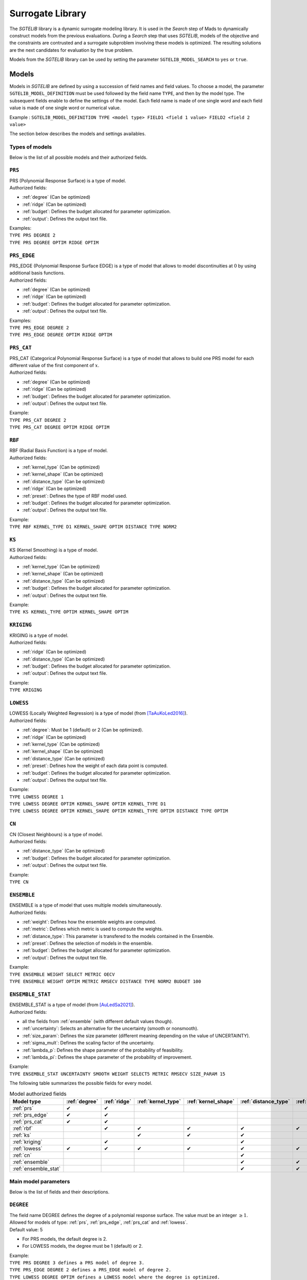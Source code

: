 .. _sgtelib:

Surrogate Library
========================

The *SGTELIB* library is a dynamic surrogate modeling library. It is used in the *Search* step of Mads to dynamically construct models from the previous evaluations.
During a *Search* step that uses *SGTELIB*, models of the objective and the constraints are contrusted and a surrogate subproblem involving these models is optimized.
The resulting solutions are the next candidates for evaluation by the true problem.

| Models from the *SGTELIB* library can be used by setting the parameter ``SGTELIB_MODEL_SEARCH`` to ``yes`` or ``true``.


Models
-------------------

Models in *SGTELIB* are defined by using a succession of field names and field values.
To choose a model, the parameter ``SGTELIB_MODEL_DEFINITION`` must be used followed by the field name ``TYPE``, and then by the model type.
The subsequent fields enable to define the settings of the model.
Each field name is made of one single word and each field value is made of one single word or numerical value.

Example : ``SGTELIB_MODEL_DEFINITION TYPE <model type> FIELD1 <field 1 value> FIELD2 <field 2 value>``

The section below describes the models and settings availables.


Types of models
""""""""""""""""""""""

Below is the list of all possible models and their authorized fields.

.. _prs:

``PRS``
""""""""
| PRS (Polynomial Response Surface) is a type of model.
| Authorized fields:

* :ref:`degree` (Can be optimized)

* :ref:`ridge` (Can be optimized)

* :ref:`budget`: Defines the budget allocated for parameter optimization.

* :ref:`output`: Defines the output text file.

| Examples:
| ``TYPE PRS DEGREE 2``
| ``TYPE PRS DEGREE OPTIM RIDGE OPTIM``


.. _prs_edge:

``PRS_EDGE``
""""""""""""""

| PRS_EDGE (Polynomial Response Surface EDGE) is a type of model that allows to model discontinuities at :math:`0` by using additional basis functions.
| Authorized fields:

* :ref:`degree` (Can be optimized)

* :ref:`ridge` (Can be optimized)

* :ref:`budget`: Defines the budget allocated for parameter optimization.

* :ref:`output`: Defines the output text file.

| Examples:
| ``TYPE PRS_EDGE DEGREE 2``
| ``TYPE PRS_EDGE DEGREE OPTIM RIDGE OPTIM``


.. _prs_cat:

``PRS_CAT``
""""""""""""""
| PRS_CAT (Categorical Polynomial Response Surface) is a type of model that allows to build one PRS model for each different value of the first component of :math:`x`.
| Authorized fields:

* :ref:`degree` (Can be optimized)
* :ref:`ridge` (Can be optimized)
* :ref:`budget`: Defines the budget allocated for parameter optimization.
* :ref:`output`: Defines the output text file.

| Example:
| ``TYPE PRS_CAT DEGREE 2``
| ``TYPE PRS_CAT DEGREE OPTIM RIDGE OPTIM``


.. _rbf:

``RBF``
""""""""""""""
| RBF (Radial Basis Function) is a type of model.
| Authorized fields:

* :ref:`kernel_type` (Can be optimized)
* :ref:`kernel_shape` (Can be optimized)
* :ref:`distance_type` (Can be optimized)
* :ref:`ridge` (Can be optimized)
* :ref:`preset`: Defines the type of RBF model used.
* :ref:`budget`: Defines the budget allocated for parameter optimization.
* :ref:`output`: Defines the output text file.

| Example:
| ``TYPE RBF KERNEL_TYPE D1 KERNEL_SHAPE OPTIM DISTANCE TYPE NORM2``


.. _ks:

``KS``
""""""""""""""
| KS (Kernel Smoothing) is a type of model.
| Authorized fields:

* :ref:`kernel_type` (Can be optimized)
* :ref:`kernel_shape` (Can be optimized)
* :ref:`distance_type` (Can be optimized)
* :ref:`budget`: Defines the budget allocated for parameter optimization.
* :ref:`output`: Defines the output text file.

| Example:
| ``TYPE KS KERNEL_TYPE OPTIM KERNEL_SHAPE OPTIM`` 


.. _kriging:

``KRIGING``
""""""""""""""
| KRIGING is a type of model.
| Authorized fields:

* :ref:`ridge` (Can be optimized)
* :ref:`distance_type` (Can be optimized)
* :ref:`budget`: Defines the budget allocated for parameter optimization.
* :ref:`output`: Defines the output text file.

| Example:
| ``TYPE KRIGING``


.. _lowess:

``LOWESS``
""""""""""""""
| LOWESS (Locally Weighted Regression) is a type of model (from [TaAuKoLed2016]_).
| Authorized fields:

* :ref:`degree`: Must be 1 (default) or 2 (Can be optimized).
* :ref:`ridge` (Can be optimized)
* :ref:`kernel_type` (Can be optimized)
* :ref:`kernel_shape` (Can be optimized)
* :ref:`distance_type` (Can be optimized)
* :ref:`preset`: Defines how the weight of each data point is computed.
* :ref:`budget`: Defines the budget allocated for parameter optimization.
* :ref:`output`: Defines the output text file.

| Example:
| ``TYPE LOWESS DEGREE 1``
| ``TYPE LOWESS DEGREE OPTIM KERNEL_SHAPE OPTIM KERNEL_TYPE D1``
| ``TYPE LOWESS DEGREE OPTIM KERNEL_SHAPE OPTIM KERNEL_TYPE OPTIM DISTANCE TYPE OPTIM``


.. _cn:

``CN``
""""""""""""""
| CN (Closest Neighbours) is a type of model.
| Authorized fields:

* :ref:`distance_type` (Can be optimized)
* :ref:`budget`: Defines the budget allocated for parameter optimization.
* :ref:`output`: Defines the output text file.

| Example:
| ``TYPE CN``


.. _ensemble:

``ENSEMBLE``
""""""""""""""
| ENSEMBLE is a type of model that uses multiple models simultaneously.
| Authorized fields:

* :ref:`weight`: Defines how the ensemble weights are computed.
* :ref:`metric`: Defines which metric is used to compute the weights.
* :ref:`distance_type`: This parameter is transfered to the models contained in the Ensemble.
* :ref:`preset`: Defines the selection of models in the ensemble.
* :ref:`budget`: Defines the budget allocated for parameter optimization.
* :ref:`output`: Defines the output text file.

| Example:
| ``TYPE ENSEMBLE WEIGHT SELECT METRIC OECV``
| ``TYPE ENSEMBLE WEIGHT OPTIM METRIC RMSECV DISTANCE TYPE NORM2 BUDGET 100``


.. _ensemble_stat:

``ENSEMBLE_STAT``
""""""""""""""""""

| ENSEMBLE_STAT is a type of model (from [AuLedSa2021]_).
| Authorized fields:

* all the fields from :ref:`ensemble` (with different default values though).
* :ref:`uncertainty`: Selects an alternative for the uncertainty (smooth or nonsmooth).
* :ref:`size_param`: Defines the size parameter (different meaning depending on the value of UNCERTAINTY).
* :ref:`sigma_mult`: Defines the scaling factor of the uncertainty.
* :ref:`lambda_p`: Defines the shape parameter of the probability of feasibility.
* :ref:`lambda_pi`: Defines the shape parameter of the probability of improvement.

| Example:
| ``TYPE ENSEMBLE_STAT UNCERTAINTY SMOOTH WEIGHT SELECT5 METRIC RMSECV SIZE_PARAM 15``



The following table summarizes the possible fields for every model.

.. csv-table:: Model authorized fields
   :header: "Model type", :ref:`degree`, :ref:`ridge`, :ref:`kernel_type`, :ref:`kernel_shape`, :ref:`distance_type`, :ref:`preset`, :ref:`weight`, :ref:`metric`, :ref:`uncertainty`,:ref:`budget`, :ref:`output`

   :ref:`prs`,          ✔,  ✔,  ,    ,    ,   ,  ,  ,  , ✔, ✔
   :ref:`prs_edge`,     ✔,  ✔,  ,    ,    ,   ,  ,  ,  , ✔, ✔
   :ref:`prs_cat`,      ✔,  ✔,  ,    ,    ,   ,  ,  ,  , ✔, ✔
   :ref:`rbf`,           ,  ✔,  ✔,  ✔,  ✔, ✔,   ,  ,  , ✔, ✔
   :ref:`ks`,            ,   ,  ✔,  ✔,  ✔,   ,   ,  ,  , ✔, ✔
   :ref:`kriging`,       ,  ✔,  ,    ,   ✔,  ,    ,  ,  , ✔, ✔
   :ref:`lowess`,       ✔, ✔, ✔,  ✔,   ✔, ✔,    ,  ,  , ✔, ✔
   :ref:`cn`,            ,   ,  ,    ,   ✔,  ,    ,  ,  , ✔, ✔
   :ref:`ensemble`,      ,   ,  ,    ,   ✔, ✔,  ✔, ✔,  , ✔, ✔
   :ref:`ensemble_stat`, ,   ,  ,    ,   ✔, ✔,  ✔, ✔, ✔, ✔, ✔


Main model parameters
""""""""""""""""""""""""""

Below is the list of fields and their descriptions.

.. _degree:

``DEGREE``
""""""""""""""
| The field name DEGREE defines the degree of a polynomial response surface. The value must be an integer :math:`\geq 1`.
| Allowed for models of type: :ref:`prs`, :ref:`prs_edge`, :ref:`prs_cat` and :ref:`lowess`.
| Default value: 5

* For PRS models, the default degree is 2.
* For LOWESS models, the degree must be 1 (default) or 2.

| Example:
| ``TYPE PRS DEGREE 3 defines a PRS model of degree 3.``
| ``TYPE PRS_EDGE DEGREE 2 defines a PRS_EDGE model of degree 2.``
| ``TYPE LOWESS DEGREE OPTIM defines a LOWESS model where the degree is optimized.``


.. _ridge:

``RIDGE``
""""""""""""""
| The field name RIDGE defines the regularization parameter of the model.
| Allowed for models of type: :ref:`prs`, :ref:`prs_edge`, :ref:`prs_cat`, :ref:`rbf`, :ref:`kriging` and :ref:`lowess`.
| Possible values: Real value :math:`\geq 0`. Recommended values are :math:`0` and :math:`0.001`.
| Default value: :math:`0.001`.

| Example:
| ``TYPE PRS DEGREE 3 RIDGE 0`` defines a PRS model of degree 3 with no ridge.
| ``TYPE PRS DEGREE OPTIM RIDGE OPTIM`` defines a PRS model where the degree and ridge coefficient are optimized.


.. _kernel_type:

``KERNEL_TYPE``
""""""""""""""""
| The field name KERNEL_TYPE defines the type of kernel used in the model. The field name ``KERNEL`` is equivalent.
| Allowed for models of type: :ref:`rbf`, :ref:`lowess` and :ref:`ks`.
| Possible values:

* ``D1``: Gaussian kernel
* ``D2``: Inverse Quadratic Kernel
* ``D3``: Inverse Multiquadratic Kernel
* ``D4``: Bi-quadratic Kernel
* ``D5``: Tri-cubic Kernel
* ``D6``: Exponential Sqrt Kernel
* ``D7``: Epanechnikov Kernel
* ``I0``: Multiquadratic Kernel
* ``I1``: Polyharmonic splines, degree 1
* ``I2``: Polyharmonic splines, degree 2
* ``I3``: Polyharmonic splines, degree 3
* ``I4``: Polyharmonic splines, degree 4
* ``OPTIM``: The type of kernel is optimized

| Default value: ``D1``, except for RBF models where it is ``I2``.

| Example:
| ``TYPE KS KERNEL_TYPE D2`` defines a KS model with Inverse Quadratic Kernel.
| ``TYPE KS KERNEL_TYPE OPTIM KERNEL_SHAPE OPTIM`` defines a KS model with optimized kernel shape and type.


.. _kernel_shape:

``KERNEL_SHAPE``
""""""""""""""""""
| The field name KERNEL_SHAPE defines the shape coefficient of the kernel function. The field name ``KERNEL_COEF`` is equivalent. Note that this field name has no impact for kernel types ``I1``, ``I2``, ``I3`` and ``I4`` because these kernels do not include a shape parameter.
| Allowed for models of type: :ref:`rbf`, :ref:`ks` and :ref:`lowess`.
| Possible values: Real value :math:`\geq 0`. Recommended range is :math:`[0.1; 10]`. For KS and LOWESS model, small values lead to smoother models.
| Default value: By default, the kernel coefficient is optimized.

| Example:
| ``TYPE RBF KERNEL_TYPE D4 KERNEL_SHAPE 10`` defines a RBF model with an inverse bi-quadratic kernel of shape coefficient :math:`10`.
| ``TYPE KS KERNEL_TYPE OPTIM KERNEL_SHAPE OPTIM`` defines a KS model with optimized kernel shape and type.


.. _distance_type:

``DISTANCE_TYPE``
""""""""""""""""""
| The field name DISTANCE_TYPE defines the distance function used in the model.
| Allowed for models of type: :ref:`rbf`, :ref:`ks`, :ref:`kriging`, :ref:`lowess`, :ref:`cn`, :ref:`ensemble` and :ref:`ensemble_stat`.
| Possible values:

* ``NORM1``: Euclidian distance
* ``NORM2``: Distance based on norm :math:`1`
* ``NORMINF``: Distance based on norm :math:`1`
* ``NORM2_IS0``: Tailored distance for discontinuity in :math:`0`
* ``NORM2_CAT``: Tailored distance for categorical models

| Default value: ``NORM2``.

| Example:
| ``TYPE KS DISTANCE NORM2_IS0`` defines a KS model tailored for VAN optimization.


.. _preset:

``PRESET``
""""""""""""""
| The field name PRESET defines the type of model used when applicable.
| Allowed for models of type: :ref:`rbf`, :ref:`lowess`, :ref:`ensemble` and :ref:`ensemble_stat`.

* When applied to :ref:`rbf` models, PRESET defines the type of RBF.
      Possible values:

      * ``O``: RBF with linear terms and orthogonal constraints
      * ``R``: RBF with linear terms and regularization term
      * ``I``: RBF with incomplete set of basis functions (see [AuKoLedTa2016]_ for RBFI models)

      |
      | Default value: ``I``.

      | Example:
      | ``TYPE RBF PRESET O``

* When applied to :ref:`lowess` models [TaAuKoLed2016]_, PRESET defines how the weight :math:`w_i` of each data point :math:`x_i` is computed.
      Possible values:

      * ``D``: :math:`w_i=\phi(d_i)` where :math:`\phi` is the kernel of type and shape defined by the fields :ref:`kernel_type` and :ref:`kernel_shape`, respectively, and :math:`d_i` is the distance between the prediction point and the data point :math:`x_i`
      * ``DEN``: :math:`w_i=\phi(d_i/d_q)` where :math:`d_q` is the distance between the prediction point and the :math:`q^{th}` closest data point, and :math:`d_q` is computed with an empirical method
      * ``DGN``: :math:`w_i=\phi(d_i/d_q)` where :math:`d_q` is computed with the Gamma method
      * ``RE``: :math:`w_i=\phi(r_i)` where :math:`r_i` is the rank of :math:`x_i` in terms of distance to the prediction point, and :math:`r_i` is computed with empirical method
      * ``RG``: :math:`w_i=\phi(r_i)` where :math:`r_i` is computed with the Gamma method
      * ``REN``: same as ``RE`` but the ranks are normalized in :math:`[0,1]`
      * ``RGN``: same as ``RG`` but the ranks are normalized in :math:`[0,1]`

      |      
      | Default value: ``DGN``.

      | Example:
      | ``TYPE LOWESS PRESET RE``

* When applied to :ref:`ensemble` or :ref:`ensemble_stat` models, PRESET determines the selection of models in the ensemble.
      Possible values:

      * ``DEFAULT``: selection of 18 models of types :ref:`prs`, :ref:`ks`, :ref:`rbf` and :ref:`cn` with various settings
      * ``KS``: selection of 7 models of type :ref:`ks` with various kernel shapes
      * ``PRS``: selection of 7 models of type :ref:`prs` with various degrees
      * ``IS0``: selection of 30 models of type :ref:`prs_edge`, :ref:`ks`, :ref:`rbf` with various settings and DISTANCE_TYPE set to NOMR2_IS0
      * ``CAT``: selection of 30 models of type :ref:`prs_edge`, :ref:`ks`, :ref:`rbf` with various settings and DISTANCE_TYPE set to NOMR2_CAT
      * ``SUPER1``: selection of 4 models of types :ref:`prs`, :ref:`ks`, :ref:`rbf` and :ref:`lowess`
      * ``SMALL``: selection of 3 models of types :ref:`prs`, :ref:`ks` and :ref:`rbf`

      |
      | Default value: ``DEFAULT``.

      | Example:
      | ``TYPE ENSEMBLE PRESET SUPER1``


.. _weight:

``WEIGHT``
""""""""""""""
| The field name WEIGHT defines the method used to compute the weights :math:`\boldsymbol{w}` of the ensemble of models. The field name ``WEIGHT_TYPE`` is equivalent.
| Allowed for models of type: :ref:`ensemble` and :ref:`ensemble_stat`.
| Possible values:

* ``WTA1``: :math:`w_k \propto \mathcal{E}_{sum} - \mathcal{E}_k`
* ``WTA3``: :math:`w_k \propto (\mathcal{E}_k + \alpha\mathcal{E}_{mean})^{\beta}`
* ``SELECT``: :math:`w_k \propto 1` if :math:`\mathcal{E}_k = \mathcal{E}_{min}` (only the best model is selected)
* ``SELECTN``: :math:`w_k \propto \mathcal{E}_{sum}^N - \mathcal{E}_k` (for :math:`N=1,2,\dots,6`)
* ``OPTIM``: :math:`\boldsymbol{w}` minimizes :math:`\mathcal{E}(\boldsymbol{w})`

Where :math:`\mathcal{E}_k` is the error metric (defined by the field name :ref:`metric`) of the :math:`k^{th}` model in the ensemble,
:math:`\mathcal{E}_{sum}` is the cumulated error of all models,
:math:`\mathcal{E}_{min}` is the minimal error,
:math:`\mathcal{E}_{mean}` is the average error,
:math:`\alpha=0.05`, :math:`\beta=-1`,
and :math:`\mathcal{E}_{sum}^N` is the cumulated error metric of the :math:`N` best models.

| Default value: ``SELECT`` for :ref:`ensemble` models, ``SELECT3`` for :ref:`ensemble_stat` models with :ref:`uncertainty` set to ``SMOOTH``, and  ``SELECT4`` for :ref:`ensemble_stat` models with :ref:`uncertainty` set to ``NONSMOOTH``.

| Example:
| ``TYPE ENSEMBLE WEIGHT SELECT METRIC RMSECV`` defines an ensemble of models which selects the model that has the best RMSECV.
| ``TYPE ENSEMBLE WEIGHT OPTIM METRIC RMSECV`` defines an ensemble of models where the weights :math:`\boldsymbol{w}` are computed to minimize the RMSECV of the model.
| ``TYPE ENSEMBLE WEIGHT SELECT3 METRIC OECV`` defines an ensemble of models which selects the 3 models that have the best OECV.


.. _uncertainty:

``UNCERTAINTY``
"""""""""""""""
(specific to :ref:`ensemble_stat` models)

| The field name UNCERTAINTY defines the type of uncertainty used in ENSEMBLE_STAT models. 
| Possible values:

* ``SMOOTH``: Smooth alternative of the uncertainty (default)
* ``NONSMOOTH``: Nonmooth alternative of the uncertainty

| Example:
| ``TYPE ENSEMBLE_STAT UNCERTAINTY NONSMOOTH``


.. _size_param:

``SIZE_PARAM``
""""""""""""""""
(advanced parameter specific to :ref:`ensemble_stat` models)

| The field name SIZE_PARAM defines the size of the directions of either :

- the simplex used to compute the simplex gradients of the models if the field :ref:`uncertainty` is set to ``SMOOTH``
- the positive spanning set used to compare models values if the field :ref:`uncertainty` is set to ``NONSMOOTH``

| Possible values: Real value :math:`\geq 0`. Recommended range is :math:`[0.001; 0.1]`.
| Default value: :math:`0.001` if the field UNCERTAINTY is set to ``SMOOTH``, :math:`0.005` if the field UNCERTAINTY is set to ``NONSMOOTH``.

| Example:
| ``TYPE ENSEMBLE_STAT UNCERTAINTY SMOOTH SIZE_PARAM 0.003``


.. _sigma_mult:

``SIGMA_MULT``
""""""""""""""""
(advanced parameter specific to :ref:`ensemble_stat` models)

| The field name SIGMA_MULT defines the scaling factor of the uncertain to be multiplied by the variance of already sampled function values.

| Possible values: Real value :math:`\geq 0`. Recommended range is :math:`[1; 100]`.
| Default value: :math:`10`.

| Example:
| ``TYPE ENSEMBLE_STAT UNCERTAINTY NONSMOOTH SIGMA_MULT 30``


.. _lambda_p:

``LAMBDA_P``
""""""""""""""""
(advanced parameter specific to :ref:`ensemble_stat` models)

| The field name LAMBDA_P defines the shape parameter of the *probability of feasibility* (P).

| Possible values: Real value :math:`\geq 0`. Recommended range is :math:`[0.1; 10]`.
| Default value: :math:`3` if the field UNCERTAINTY is set to ``SMOOTH``, :math:`1` if the field UNCERTAINTY is set to ``NONSMOOTH``.

| Example:
| ``TYPE ENSEMBLE_STAT UNCERTAINTY NONSMOOTH LAMBDA_P 1.5``


.. _lambda_pi:

``LAMBDA_PI``
""""""""""""""""
(advanced parameterspecific to :ref:`ensemble_stat` models)

| The field name LAMBDA_PI defines the shape parameter of the *probability of improvement* (PI).

| Possible values: Real value :math:`\geq 0`. Recommended range is :math:`[0.01; 3]`.
| Default value: :math:`0.1` if the field UNCERTAINTY is set to ``SMOOTH``, :math:`0.5` if the field UNCERTAINTY is set to ``NONSMOOTH``.

| Example:
| ``TYPE ENSEMBLE_STAT UNCERTAINTY NONSMOOTH LAMBDA_PI 0.3``


.. _output:

``OUTPUT``
""""""""""""""
Defines a text file in which model information are recorded. Allowed for ALL types of model.




Parameter optimization and selection
""""""""""""""""""""""""""""""""""""""""

Below is the list of some field names and values that influence the behaviour of other fields.

.. _optim:

``OPTIM``
""""""""""""""
| The field value OPTIM indicates that the model parameter must be optimized. The default optimization criteria is the AOECV error metric (except for ENSEMBLE_STAT models where it is OECV).
| Parameters that can be optimized:

* :ref:`degree`
* :ref:`ridge`
* :ref:`kernel_type`
* :ref:`kernel_shape`
* :ref:`distance_type`

| Example:
| ``TYPE PRS DEGREE OPTIM``
| ``TYPE LOWESS DEGREE OPTIM KERNEL_TYPE OPTIM KERNEL_SHAPE OPTIM METRIC ARMSECV``


.. _metric:

``METRIC``
""""""""""""""
| The field name METRIC defines the metric used to select the parameters of the model (including the weights of Ensemble models).
| Allowed for ALL types of model.
| Possible values:

* ``EMAX``: Error Max
* ``EMAXCV``: Error Max with Cross-Validation
* ``RMSE``: Root Mean Square Error
* ``RMSECV``: RMSE with Cross-Validation
* ``OE``: Order Error
* ``OECV``: Order Error with Cross-Validation [AuKoLedTa2016]_
* ``LINV``: Invert of the Likelihood
* ``AOE``: Aggregate Order Error
* ``AOECV``: Aggregate Order Error with Cross-Validation [TaAuKoLed2016]_

| Default value: ``AOECV``, except for :ref:`ensemble_stat` models where it is ``OECV``.

| Example:
| ``TYPE ENSEMBLE WEIGHT SELECT METRIC RMSECV`` defines an ensemble of models which selects the model that has the best RMSECV.


.. _budget:

``BUDGET``
""""""""""""""
| Budget for model parameter optimization. The number of sets of model parameters that are tested is equal to the optimization budget multiplied by the number of parameters to optimize.
| Allowed for ALL types of model.
| Default value: :math:`20`

| Example:
| ``TYPE LOWESS KERNEL_SHAPE OPTIM METRIC AOECV BUDGET 100``
| ``TYPE ENSEMBLE WEIGHT OPTIM METRIC RMSECV BUDGET 50``




Surrogate subproblem formulations
-------------------------------------

The *SGTELIB* library offers different formulations of the surrogate subproblem to be optimized at the *Search* step (see [TaLeDKo2014]_).
The ``SGTELIB_MODEL_FORMULATION`` parameter enables to choose a formulation, and the parameter ``SGTELIB_MODEL_DIVERSIFICATION`` enables to adjust a diversification parameter.


``SGTELIB_MODEL_FORMULATION``
""""""""""""""""""""""""""""""

| The formulations of the surrogate subproblem involve various quantities.
| :math:`\hat f` denotes a model of the objective :math:`f` and :math:`\hat c_j` a model of the constraint :math:`c_j`, :math:`j=1,2,\dots,m`. For :math:`x\in X`, :math:`\sigma_f(x)` denotes the uncertainty associated with the prediction :math:`\hat f(x)`, and :math:`\sigma_j(x)` denotes the uncertainty associated with the prediction :math:`\hat c_j(x)`, :math:`j=1,2,\dots,m`. This uncertainty depends on the model chosen.

| For a :ref:`kriging` model, :math:`\sigma_f(x)` (or :math:`\sigma_j(x)`) is readily available through the standard deviation that the model natively produces.
| For an :ref:`ensemble_stat` model, the uncertainty is constructed by comparing the predictions of the ensemble models (see [AuLedSa2021]_).
| For any other model except ENSEMBLE, :math:`\sigma_f(x)` (or :math:`\sigma_j(x)`) is computed with the distance from :math:`x` to previously evaluated points.
| Finally, for an :ref:`ensemble` model, the uncertainty is computed through a weighted sum of the squared uncertainties of the ensemble models.

| There are eight different formulations that can be chosen with the parameter ``SGTELIB_MODEL_FORMULATION``. Some formulations involve a parameter :math:`\lambda` that is described later.

* ``FS`` (default):

.. math::

      \min_{x\in X}&\ \ \hat f(x)-\lambda\hat\sigma_f(x) \\
      \mathrm{s.t.}&\ \ \hat c_j(x)-\lambda\hat\sigma_j(x)\leq0,\ \ j=1,2,\dots,m

* ``FSP``:

.. math::

      \min_{x\in X}&\ \ \hat f(x)-\lambda\hat\sigma_f(x) \\
      \mathrm{s.t.}&\ \ \mathrm{P}(x)\geq 0.5

where :math:`\mathrm{P}` is the *probability of feasibility* which is the probability that a given point is feasible.

* ``EIS``:

.. math::

      \min_{x\in X}&\ -\mathrm{EI}(x)-\lambda\hat\sigma_f(x) \\
      \mathrm{s.t.}&\ \ \hat c_j(x)-\lambda\hat\sigma_j(x)\leq0,\ \ j=1,2,\dots,m

where :math:`\mathrm{EI}` is the *expected improvement* that takes into account the probability of improvement and
the expected amplitude thereof.

* ``EFI``:

.. math::
 
      \min_{x\in X}\ -\mathrm{EFI}(x)

where :math:`\mathrm{EFI}` is the *expected feasible improvement* : :math:`\mathrm{EFI} = \mathrm{EI}\times\mathrm{P}`.

* ``EFIS``:

.. math::
  
      \min_{x\in X}\ -\mathrm{EFI}(x)-\lambda\hat\sigma_f(x)

* ``EFIM``:

.. math::
  
      \min_{x\in X}\ -\mathrm{EFI}(x)-\lambda\hat\sigma_f(x)\mu(x)

where :math:`\mu` is the *uncertainty in the feasibility* : :math:`\mu = 4\mathrm{P}\times(1-\mathrm{P})`.

* ``EFIC``:

.. math::

      \min_{x\in X}\ -\mathrm{EFI}(x)-\lambda(\mathrm{EI}(x)\mu(x)
      +\mathrm{P}(x)\hat\sigma_f(x))

* ``PFI``:

.. math::
  
      \min_{x\in X}\ -\mathrm{PFI}(x)

where :math:`\mathrm{PFI}` is the *probability of improvement* : :math:`\mathrm{PFI} = \mathrm{PI}\times\mathrm{P}`,
with :math:`\mathrm{PI}` being the *probability of improvement* which is the probability that the objective decreases from the best known value at a given point.


| Example:
| ``SGTELIB_MODEL_DEFINITION TYPE KRIGING``
| ``SGTELIB_MODEL_FORMULATION EFIC``
| The two lines above define a surrogate subproblem based on the EFIC formulation that will involve kriging models.


``SGTELIB_MODEL_DIVERSIFICATION``
""""""""""""""""""""""""""""""""""

| The exploration parameter :math:`\lambda` enables to control the exploration of the search space against the intensification in the most promising areas. A higher :math:`\lambda` favors exploration whereas a lower :math:`\lambda` favors intensification.

| :math:`\lambda` is a real value in :math:`[0,1]` defined by the parameter ``SGTELIB_MODEL_DIVERSIFICATION``.
| Default value : :math:`0.01`.

| Example:
| ``SGTELIB_MODEL_DEFINITION TYPE ENSEMBLE``
| ``SGTELIB_MODEL_FORMULATION FSP``
| ``SGTELIB_MODEL_DIVERSIFICATION 0.1``
| The three lines above define a surrogate subproblem based on the FSP formulation with an exploration parameter equals to :math:`0.1` that will involve ensemble models.



.. topic:: References


  .. [TaAuKoLed2016] B.Talgorn, C.Audet, M.Kokkolaras and S.Le Digabel.
    Locally weighted regression models for surrogate-assisted design optimization.
    *Optimization and Engineering*, 19(1):213–238, 2018.
  
  .. [TaLeDKo2014] B.Talgorn, S.Le Digabel and M.Kokkolaras.
    Statistical Surrogate Formulations for Simulation-Based Design Optimization.
    *Journal of Mechanical Design*, 137(2):021405–1–021405–18, 2015
  
  .. [AuKoLedTa2016] C.Audet, M.Kokkolaras, S.Le Digabel and B.Talgorn.
    Order-based error for managing ensembles of surrogates in mesh adaptive direct search
    *Journal of Global Optimization*, 70(3):645–675, 2018.

  .. [AuLedSa2021] C.Audet, S.Le Digabel and R.Saltet.
    Quantifying uncertainty with ensembles of surrogates for blackbox optimization.
    Rapport technique G-2021-37, Les cahiers du GERAD, 2021.
    http://www.optimization-online.org/DB_HTML/2021/07/8489.html